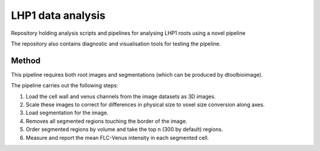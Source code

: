 LHP1 data analysis
==================

Repository holding analysis scripts and pipelines for analysing LHP1 roots
using a novel pipeline

The repository also contains diagnostic and visualisation tools for testing
the pipeline.

Method
------

This pipeline requires both root images and segmentations (which can be
produced by dtoolbioimage).

The pipeline carries out the following steps:

1. Load the cell wall and venus channels from the image datasets as 3D images.
2. Scale these images to correct for differences in physical size to voxel size
   conversion along axes.
3. Load segmentation for the image.
4. Removes all segmented regions touching the border of the image.
5. Order segmented regions by volume and take the top n (300 by default) 
   regions.
6. Measure and report the mean FLC-Venus intensity in each segmented cell.

